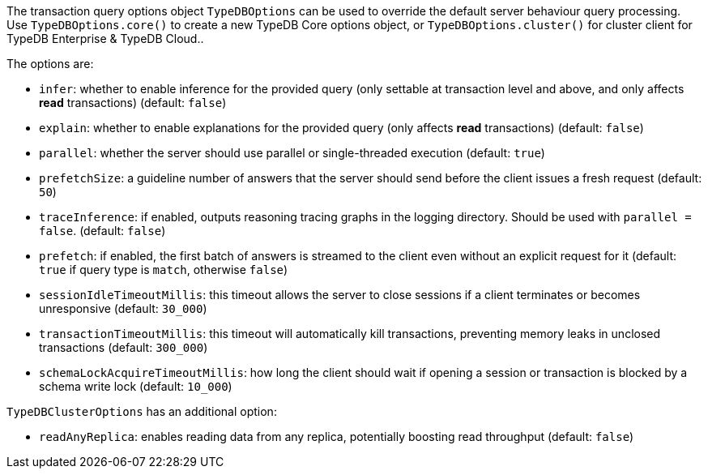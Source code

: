 [#_options]
The transaction query options object `TypeDBOptions` can be used to override the default server behaviour
query processing. Use `TypeDBOptions.core()` to create a new TypeDB Core options object, or `TypeDBOptions.cluster()`
for cluster client for TypeDB Enterprise & TypeDB Cloud..

The options are:

- `infer`: whether to enable inference for the provided query (only settable at transaction level and above, and only
  affects **read** transactions) (default: `false`)
- `explain`: whether to enable explanations for the provided query (only affects **read** transactions)
  (default: `false`)
- `parallel`: whether the server should use parallel or single-threaded execution (default: `true`)
- `prefetchSize`: a guideline number of answers that the server should send before the client issues a fresh request
  (default: `50`)
- `traceInference`: if enabled, outputs reasoning tracing graphs in the logging directory. Should be used with
  `parallel = false`. (default: `false`)
- `prefetch`: if enabled, the first batch of answers is streamed to the client even without an explicit request for it
  (default: `true` if query type is `match`, otherwise `false`)
- `sessionIdleTimeoutMillis`: this timeout allows the server to close sessions if a client terminates or becomes
  unresponsive (default: `30_000`)
- `transactionTimeoutMillis`: this timeout will automatically kill transactions, preventing memory leaks in unclosed
  transactions (default: `300_000`)
- `schemaLockAcquireTimeoutMillis`: how long the client should wait if opening a session or transaction is blocked by
  a schema write lock (default: `10_000`)

`TypeDBClusterOptions` has an additional option:

- `readAnyReplica`: enables reading data from any replica, potentially boosting read throughput (default: `false`)

//#todo Investigate options methods for js
